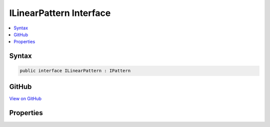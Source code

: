 

ILinearPattern Interface
========================



.. contents:: 
   :local:













Syntax
------

.. code-block:: csharp

   public interface ILinearPattern : IPattern





GitHub
------

`View on GitHub <https://github.com/aspnet/apidocs/blob/master/aspnet/filesystem/src/Microsoft.Extensions.FileSystemGlobbing/Internal/ILinearPattern.cs>`_





.. dn:interface:: Microsoft.Extensions.FileSystemGlobbing.Internal.ILinearPattern

Properties
----------

.. dn:interface:: Microsoft.Extensions.FileSystemGlobbing.Internal.ILinearPattern
    :noindex:
    :hidden:

    
    .. dn:property:: Microsoft.Extensions.FileSystemGlobbing.Internal.ILinearPattern.Segments
    
        
        :rtype: System.Collections.Generic.IList{Microsoft.Extensions.FileSystemGlobbing.Internal.IPathSegment}
    
        
        .. code-block:: csharp
    
           IList<IPathSegment> Segments { get; }
    

